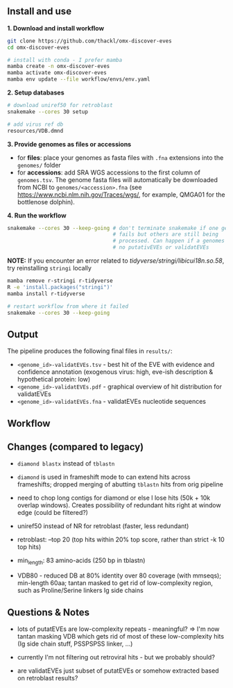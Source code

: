 ** Install and use

*1. Download and install workflow*

#+begin_src sh
git clone https://github.com/thackl/omx-discover-eves
cd omx-discover-eves

# install with conda - I prefer mamba
mamba create -n omx-discover-eves
mamba activate omx-discover-eves
mamba env update --file workflow/envs/env.yaml
#+end_src

*2. Setup databases*

#+begin_src sh
# download uniref50 for retroblast
snakemake --cores 30 setup

# add virus ref db
resources/VDB.dmnd
#+end_src

*3. Provide genomes as files or accessions*
  - for *files*: place your genomes as fasta files with =.fna= extensions into the
    =genomes/= folder
  - for *accessions*: add SRA WGS accessions to the first column of
    =genomes.tsv=. The genome fasta files will automatically be downloaded from
    NCBI to =genomes/<accession>.fna= (see
    https://www.ncbi.nlm.nih.gov/Traces/wgs/, for example, QMGA01 for the
    bottlenose dolphin).

*4. Run the workflow*
#+begin_src sh
snakemake --cores 30 --keep-going # don't terminate snakemake if one genome
                                  # fails but others are still being
                                  # processed. Can happen if a genomes contains
                                  # no putativEVEs or validatEVEs
#+end_src

*NOTE:* If you encounter an error related to
/tidyverse/stringi/libicui18n.so.58/, try reinstalling =stringi= locally

#+begin_src sh
mamba remove r-stringi r-tidyverse
R -e 'install.packages("stringi")'
mamba install r-tidyverse

# restart workflow from where it failed
snakemake --cores 30 --keep-going
#+end_src

** Output
The pipeline produces the following final files in =results/=:
- =<genome_id>-validatEVEs.tsv= - best hit of the EVE with evidence and confidence
  annotation (exogenous virus: high, eve-ish description & hypothetical protein:
  low)
- =<genome_id>-validatEVEs.pdf= - graphical overview of hit distribution for validatEVEs
- =<genome_id>-validatEVEs.fna= - validatEVEs nucleotide sequences

** Workflow
[[file:omx-discover-eves.png]]

** Changes (compared to legacy)
- =diamond blastx= instead of =tblastn=

- =diamond= is used in frameshift mode to can extend hits across frameshifts;
  dropped merging of abutting =tblastn= hits from orig pipeline

- need to chop long contigs for diamond or else I lose hits (50k + 10k overlap
  windows). Creates possibility of redundant hits right at window edge (could be
  filtered?)

- uniref50 instead of NR for retroblast (faster, less redundant)

- retroblast: --top 20 (top hits within 20% top score, rather than strict -k 10 top hits)

- min_length: 83 amino-acids (250 bp in tblastn)

- VDB80 - reduced DB at 80% identity over 80 coverage (with mmseqs); min-length
  60aa; tantan masked to get rid of low-complexity region, such as
  Proline/Serine linkers Ig side chains

** Questions & Notes
- lots of putatEVEs are low-complexity repeats - meaningful? => I'm now tantan
  masking VDB which gets rid of most of these low-complexity hits (Ig side chain
  stuff, PSSPSPSS linker, ...)

- currently I'm not filtering out retroviral hits - but we probably should?

- are validatEVEs just subset of putatEVEs or somehow extracted based on
  retroblast results?
